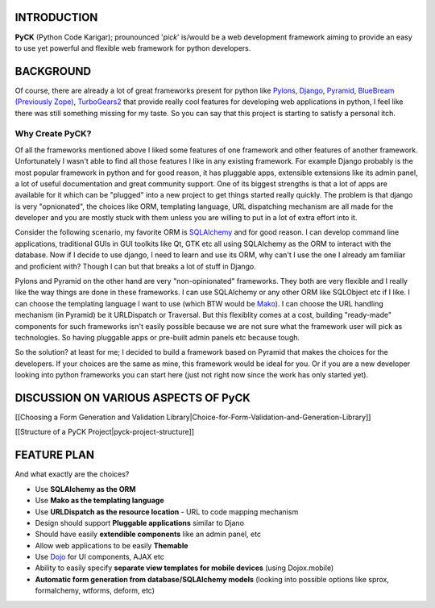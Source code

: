 INTRODUCTION
============

**PyCK** (Python Code Karigar); prounounced '*pick*' is/would be a web development framework
aiming to provide an easy to use yet powerful and flexible web framework for python developers.

BACKGROUND
==========

Of course, there are already a lot of great frameworks present for python like `Pylons <http://docs.pylonsproject.org/en/latest/docs/pylons.html>`_, `Django <https://www.djangoproject.com/>`_, `Pyramid <http://docs.pylonsproject.org/en/latest/docs/pyramid.html>`_, `BlueBream (Previously Zope) <http://bluebream.zope.org/>`_, `TurboGears2 <http://turbogears.org/>`_ that provide really cool
features for developing web applications in python, I feel like there was still something missing for my taste. So you can say that this project is starting to satisfy a personal itch.

Why Create PyCK?
*****************

Of all the frameworks mentioned above I liked some features of one framework and other features of another framework. Unfortunately I wasn't able to find all those features I like in any existing framework. For example Django probably is the most popular framework in python and for good reason, it has pluggable apps, extensible extensions like its admin panel, a lot of useful documentation and great community support. One of its biggest strengths is that a lot of apps are available for it which can be "plugged" into a new project to get things started really quickly. The problem is that django is very "opnionated", the choices like ORM, templating language, URL dispatching mechanism are all made for the developer and you are mostly stuck with them unless you are willing to put in a lot of extra effort into it.

Consider the following scenario, my favorite ORM is `SQLAlchemy <http://www.sqlalchemy.org/>`_ and for good reason. I can develop command line applications, traditional GUIs in GUI toolkits like Qt, GTK etc all using SQLAlchemy as the ORM to interact with the database. Now if I decide to use django, I need to learn and use its ORM, why can't I use the one I already am familiar and proficient with? Though I can but that breaks a lot of stuff in Django.

Pylons and Pyramid on the other hand are very "non-opinionated" frameworks. They both are very flexible and I really like the way things are done in these frameworks. I can use SQLAlchemy or any other ORM like SQLObject etc if I like. I can choose the templating language I want to use (which BTW would be `Mako <http://www.makotemplates.org/>`_). I can choose the URL handling mechanism (in Pyramid) be it URLDispatch or Traversal. But this flexiblity comes at a cost, building "ready-made" components for such frameworks isn't easily possible because we are not sure what the framework user will pick as technologies. So having pluggable apps or pre-built admin panels etc because tough.

So the solution? at least for me; I decided to build a framework based on Pyramid that makes the choices for the developers. If your choices are the same as mine, this framework would be ideal for you. Or if you are a new developer looking into python frameworks you can start here (just not right now since the work has only started yet).

DISCUSSION ON VARIOUS ASPECTS OF PyCK
=====================================

[[Choosing a Form Generation and Validation Library|Choice-for-Form-Validation-and-Generation-Library]]

[[Structure of a PyCK Project|pyck-project-structure]]

FEATURE PLAN
============

And what exactly are the choices?

* Use **SQLAlchemy as the ORM**
* Use **Mako as the templating language**
* Use **URLDispatch as the resource location** - URL to code mapping mechanism
* Design should support **Pluggable applications** similar to Djano
* Should have easily **extendible components** like an admin panel, etc
* Allow web applications to be easily **Themable**
* Use `Dojo <http://dojotoolkit.org/>`_ for UI components, AJAX etc
* Ability to easily specify **separate view templates for mobile devices** (using Dojox.mobile)
* **Automatic form generation from database/SQLAlchemy models** (looking into possible options like sprox, formalchemy, wtforms, deform, etc)

